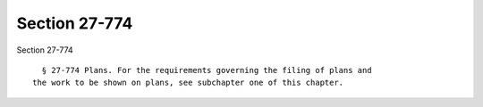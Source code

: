 Section 27-774
==============

Section 27-774 ::    
        
     
        § 27-774 Plans. For the requirements governing the filing of plans and
      the work to be shown on plans, see subchapter one of this chapter.
    
    
    
    
    
    
    
